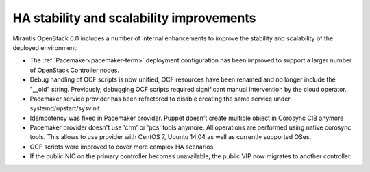 
HA stability and scalability improvements
-----------------------------------------

Mirantis OpenStack 6.0 includes a number of internal enhancements to improve
the stability and scalability of the deployed environment:

* The :ref:`Pacemaker<pacemaker-term>` deployment configuration has been
  improved to support a larger number of OpenStack Controller nodes.

* Debug handling of OCF scripts is now unified, OCF resources have been renamed
  and no longer include the "__old" string. Previously, debugging OCF scripts
  required significant manual intervention by the cloud operator.

* Pacemaker service provider has been refactored to disable creating the
  same service under systemd/upstart/sysvinit.

* Idempotency was fixed in Pacemaker provider. Puppet doesn't create
  multiple object in Corosync CIB anymore

* Pacemaker provider doesn't use 'crm' or 'pcs' tools anymore. All operations
  are performed using native corosync tools. This allows to use provider with
  CentOS 7, Ubuntu 14.04 as well as currently supported OSes.

* OCF scripts were improved to cover more complex HA scenarios.

* If the public NIC on the primary controller becomes unavailable,
  the public VIP now migrates to another controller.
